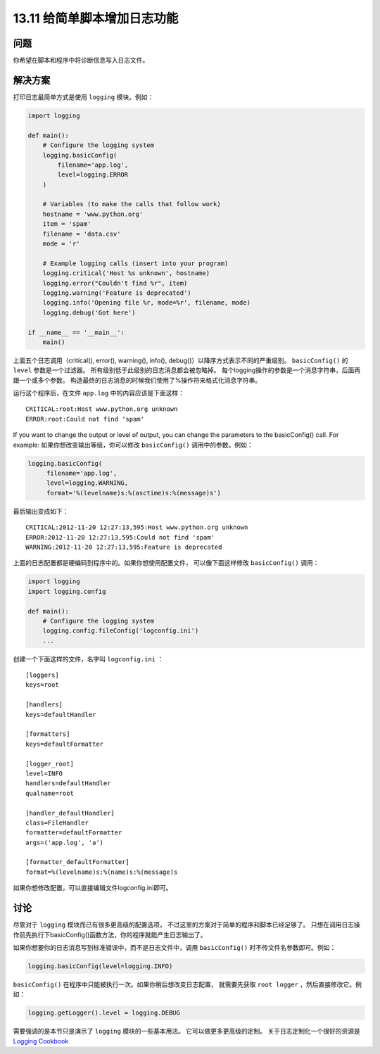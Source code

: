 ==============================
13.11 给简单脚本增加日志功能
==============================

----------
问题
----------
你希望在脚本和程序中将诊断信息写入日志文件。

----------
解决方案
----------
打印日志最简单方式是使用 ``logging`` 模块。例如：

.. code-block:: python

    import logging

    def main():
        # Configure the logging system
        logging.basicConfig(
            filename='app.log',
            level=logging.ERROR
        )

        # Variables (to make the calls that follow work)
        hostname = 'www.python.org'
        item = 'spam'
        filename = 'data.csv'
        mode = 'r'

        # Example logging calls (insert into your program)
        logging.critical('Host %s unknown', hostname)
        logging.error("Couldn't find %r", item)
        logging.warning('Feature is deprecated')
        logging.info('Opening file %r, mode=%r', filename, mode)
        logging.debug('Got here')

    if __name__ == '__main__':
        main()

上面五个日志调用（critical(), error(), warning(), info(), debug()）以降序方式表示不同的严重级别。
``basicConfig()`` 的 ``level`` 参数是一个过滤器。
所有级别低于此级别的日志消息都会被忽略掉。
每个logging操作的参数是一个消息字符串，后面再跟一个或多个参数。
构造最终的日志消息的时候我们使用了%操作符来格式化消息字符串。

运行这个程序后，在文件 ``app.log`` 中的内容应该是下面这样：

::

    CRITICAL:root:Host www.python.org unknown
    ERROR:root:Could not find 'spam'

If you want to change the output or level of output, you can change the parameters to
the basicConfig() call. For example:
如果你想改变输出等级，你可以修改 ``basicConfig()`` 调用中的参数。例如：

.. code-block:: python

    logging.basicConfig(
         filename='app.log',
         level=logging.WARNING,
         format='%(levelname)s:%(asctime)s:%(message)s')

最后输出变成如下：

::

    CRITICAL:2012-11-20 12:27:13,595:Host www.python.org unknown
    ERROR:2012-11-20 12:27:13,595:Could not find 'spam'
    WARNING:2012-11-20 12:27:13,595:Feature is deprecated

上面的日志配置都是硬编码到程序中的。如果你想使用配置文件，
可以像下面这样修改 ``basicConfig()`` 调用：

.. code-block:: python

    import logging
    import logging.config

    def main():
        # Configure the logging system
        logging.config.fileConfig('logconfig.ini')
        ...

创建一个下面这样的文件，名字叫 ``logconfig.ini`` ：

::

    [loggers]
    keys=root

    [handlers]
    keys=defaultHandler

    [formatters]
    keys=defaultFormatter

    [logger_root]
    level=INFO
    handlers=defaultHandler
    qualname=root

    [handler_defaultHandler]
    class=FileHandler
    formatter=defaultFormatter
    args=('app.log', 'a')

    [formatter_defaultFormatter]
    format=%(levelname)s:%(name)s:%(message)s

如果你想修改配置，可以直接编辑文件logconfig.ini即可。

----------
讨论
----------
尽管对于 ``logging`` 模块而已有很多更高级的配置选项，
不过这里的方案对于简单的程序和脚本已经足够了。
只想在调用日志操作前先执行下basicConfig()函数方法，你的程序就能产生日志输出了。

如果你想要你的日志消息写到标准错误中，而不是日志文件中，调用 ``basicConfig()`` 时不传文件名参数即可。例如：

.. code-block:: python

    logging.basicConfig(level=logging.INFO)

``basicConfig()`` 在程序中只能被执行一次。如果你稍后想改变日志配置，
就需要先获取 ``root logger`` ，然后直接修改它。例如：

.. code-block:: python

    logging.getLogger().level = logging.DEBUG

需要强调的是本节只是演示了 ``logging`` 模块的一些基本用法。
它可以做更多更高级的定制。
关于日志定制化一个很好的资源是 `Logging Cookbook <https://docs.python.org/3/howto/logging-cookbook.html>`_
